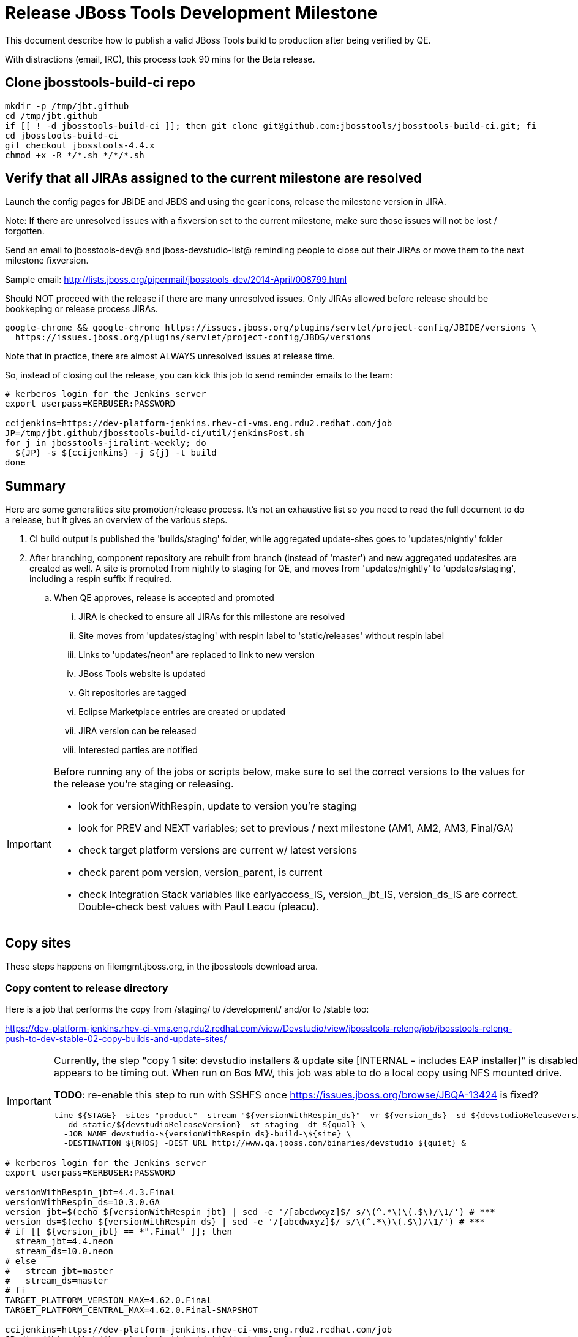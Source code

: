 = Release JBoss Tools Development Milestone

This document describe how to publish a valid JBoss Tools build to production after being verified by QE.

With distractions (email, IRC), this process took 90 mins for the Beta release.

== Clone jbosstools-build-ci repo

[source,bash]
----

mkdir -p /tmp/jbt.github
cd /tmp/jbt.github
if [[ ! -d jbosstools-build-ci ]]; then git clone git@github.com:jbosstools/jbosstools-build-ci.git; fi
cd jbosstools-build-ci
git checkout jbosstools-4.4.x
chmod +x -R */*.sh */*/*.sh

----


== Verify that all JIRAs assigned to the current milestone are resolved

Launch the config pages for JBIDE and JBDS and using the gear icons, release the milestone version in JIRA.

Note: If there are unresolved issues with a fixversion set to the current milestone, make sure those issues will not be lost / forgotten.

Send an email to jbosstools-dev@ and jboss-devstudio-list@  reminding people to close out their JIRAs or move them to the next milestone fixversion.

Sample email: http://lists.jboss.org/pipermail/jbosstools-dev/2014-April/008799.html

Should NOT proceed with the release if there are many unresolved issues. Only JIRAs allowed before release should be bookkeping or release process JIRAs.

[source,bash]
----

google-chrome && google-chrome https://issues.jboss.org/plugins/servlet/project-config/JBIDE/versions \
  https://issues.jboss.org/plugins/servlet/project-config/JBDS/versions

----

Note that in practice, there are almost ALWAYS unresolved issues at release time.

So, instead of closing out the release, you can kick this job to send reminder emails to the team:

[source,bash]
----

# kerberos login for the Jenkins server
export userpass=KERBUSER:PASSWORD

ccijenkins=https://dev-platform-jenkins.rhev-ci-vms.eng.rdu2.redhat.com/job
JP=/tmp/jbt.github/jbosstools-build-ci/util/jenkinsPost.sh
for j in jbosstools-jiralint-weekly; do
  ${JP} -s ${ccijenkins} -j ${j} -t build
done

----


== Summary

Here are some generalities site promotion/release process. It's not an exhaustive list so you need to read the full document to do a release, but it gives an overview of the various steps.

. CI build output is published the 'builds/staging' folder, while aggregated update-sites goes to 'updates/nightly' folder
. After branching, component repository are rebuilt from branch (instead of 'master') and new aggregated updatesites are created as well.  A site is promoted from nightly to staging for QE, and moves from 'updates/nightly' to 'updates/staging', including a respin suffix if required.
.. When QE approves, release is accepted and promoted
... JIRA is checked to ensure all JIRAs for this milestone are resolved
... Site moves from 'updates/staging' with respin label to 'static/releases' without respin label
... Links to 'updates/neon' are replaced to link to new version
... JBoss Tools website is updated
... Git repositories are tagged
... Eclipse Marketplace entries are created or updated
... JIRA version can be released
... Interested parties are notified

[IMPORTANT]
====

Before running any of the jobs or scripts below, make sure to set the correct versions to the values for the release you're staging or releasing.

* look for versionWithRespin, update to version you're staging
* look for PREV and NEXT variables; set to previous / next milestone (AM1, AM2, AM3, Final/GA)
* check target platform versions are current w/ latest versions
* check parent pom version, version_parent, is current
* check Integration Stack variables like earlyaccess_IS, version_jbt_IS, version_ds_IS are correct. Double-check best values with Paul Leacu (pleacu).

====

== Copy sites

These steps happens on filemgmt.jboss.org, in the jbosstools download area.

=== Copy content to release directory

Here is a job that performs the copy from /staging/ to /development/ and/or to /stable too:

https://dev-platform-jenkins.rhev-ci-vms.eng.rdu2.redhat.com/view/Devstudio/view/jbosstools-releng/job/jbosstools-releng-push-to-dev-stable-02-copy-builds-and-update-sites/

[IMPORTANT]
====

Currently, the step "copy 1 site: devstudio installers & update site [INTERNAL - includes EAP installer]" is
disabled as it appears to be timing out. When run on Bos MW, this job was able to do a local copy using NFS mounted drive.

*TODO*: re-enable this step to run with SSHFS once https://issues.jboss.org/browse/JBQA-13424 is fixed?

    time ${STAGE} -sites "product" -stream "${versionWithRespin_ds}" -vr ${version_ds} -sd ${devstudioReleaseVersion} \
      -dd static/${devstudioReleaseVersion} -st staging -dt ${qual} \
      -JOB_NAME devstudio-${versionWithRespin_ds}-build-\${site} \
      -DESTINATION ${RHDS} -DEST_URL http://www.qa.jboss.com/binaries/devstudio ${quiet} &

====


[source,bash]
----

# kerberos login for the Jenkins server
export userpass=KERBUSER:PASSWORD

versionWithRespin_jbt=4.4.3.Final
versionWithRespin_ds=10.3.0.GA
version_jbt=$(echo ${versionWithRespin_jbt} | sed -e '/[abcdwxyz]$/ s/\(^.*\)\(.$\)/\1/') # ***
version_ds=$(echo ${versionWithRespin_ds} | sed -e '/[abcdwxyz]$/ s/\(^.*\)\(.$\)/\1/') # ***
# if [[ ${version_jbt} == *".Final" ]]; then
  stream_jbt=4.4.neon
  stream_ds=10.0.neon
# else
#   stream_jbt=master
#   stream_ds=master
# fi
TARGET_PLATFORM_VERSION_MAX=4.62.0.Final
TARGET_PLATFORM_CENTRAL_MAX=4.62.0.Final-SNAPSHOT

ccijenkins=https://dev-platform-jenkins.rhev-ci-vms.eng.rdu2.redhat.com/job
JP=/tmp/jbt.github/jbosstools-build-ci/util/jenkinsPost.sh
for j in jbosstools-releng-push-to-dev-stable-02-copy-builds-and-update-sites; do
  prevJob=$(${JP} -s ${ccijenkins} -j ${j} -t enable -q); echo "[${prevJob}] ${ccijenkins}/${j} enable"
  sleep 3s

  data="stream_jbt=${stream_jbt}&stream_ds=${stream_ds}&\
versionWithRespin_jbt=${versionWithRespin_jbt}&versionWithRespin_ds=${versionWithRespin_ds}&\
TARGET_PLATFORM_VERSION_MAX=${TARGET_PLATFORM_VERSION_MAX}&TARGET_PLATFORM_CENTRAL_MAX=${TARGET_PLATFORM_CENTRAL_MAX}"
  nextJob=$(${JP} -s ${ccijenkins} -j ${j} -t buildWithParameters -q -d ${data}); echo "[${nextJob}] ${ccijenkins}/${j} buildWithParameters ${data}"
  sleep 15s

  if [[ "${prevJob}" == "${nextJob}" ]]; then
    echo "[WARN] Build has not started yet! Must manually disable and toggle keeping the log once the job has started."
    echo "[WARN] ${ccijenkins}/${j}"
  else
    ${JP} -s ${ccijenkins} -j ${j} -t disable
    ${JP} -s ${ccijenkins} -j ${j} -t lastBuild/toggleLogKeep
  fi
done

----

If any of the above fails, ssh to dev01, sudo to hudson, and do this. NOTE: will not work if run from within a screen session.

[source,bash]
----

# get stage script
WORKSPACE=/tmp
cd ${WORKSPACE}
if [[ -f /tmp/stage.sh ]]; then rm -f /tmp/stage.sh; fi
wget https://raw.githubusercontent.com/jbosstools/jbosstools-build-ci/jbosstools-4.4.x/publish/stage.sh --no-check-certificate
chmod +x stage.sh
STAGE=${WORKSPACE}/stage.sh
eclipseReleaseName=neon
JBDS="devstudio@10.5.105.197:/www_htdocs/devstudio" # use filemgmt IP
TOOLS="tools@10.5.105.197:/downloads_htdocs/tools"
qual=development
quiet="-q"

# for example, run this for the JBT central discovery plugins:
versionWithRespin_jbt=4.4.3.Final
version_jbt=$(echo ${versionWithRespin_jbt} | sed -e '/[abcdwxyz]$/ s/\(^.*\)\(.$\)/\1/') # ***
${STAGE} -sites "discovery.central" -stream "${versionWithRespin_jbt}" -vr ${version_jbt} -DESTINATION "${TOOLS}" \
    -sd ${eclipseReleaseName} -dd static/${eclipseReleaseName} -st staging -dt ${qual} \
    -JOB_NAME jbosstools-${versionWithRespin_jbt}-build-\${site} ${quiet} -suz -sus &

----


When the job above is done, this verification job will trigger automatically:

https://jenkins.hosts.mwqe.eng.bos.redhat.com/hudson/job/jbosstools-releng-push-to-dev-stable-03-verify-builds-update-sites

But you can run it again if you'd like:

[source,bash]
----

# buildType=development will also check stable URLs if we're pushing out a GA/Final release
ccijenkins=https://dev-platform-jenkins.rhev-ci-vms.eng.rdu2.redhat.com/job
JP=/tmp/jbt.github/jbosstools-build-ci/util/jenkinsPost.sh
for j in jbosstools-releng-push-to-dev-stable-03-verify-builds-update-sites; do
  prevJob=$(${JP} -s ${ccijenkins} -j ${j} -t enable -q); echo "[${prevJob}] ${ccijenkins}/${j} enable"
  sleep 3s
  data="versionWithRespin_jbt=${versionWithRespin_jbt}&versionWithRespin_ds=${versionWithRespin_ds}&\
skipdiscovery=false&onlydiscovery=false&buildType=development"
  nextJob=$(${JP} -s ${ccijenkins} -j ${j} -t buildWithParameters -q -d ${data}); echo "[${nextJob}] ${ccijenkins}/${j} buildWithParameters ${data}"
  sleep 15s

  if [[ "${prevJob}" == "${nextJob}" ]]; then
    echo "[WARN] Build has not started yet! Must manually disable and toggle keeping the log once the job has started."
    echo "[WARN] ${ccijenkins}/${j}"
  else
    ${JP} -s ${ccijenkins} -j ${j} -t disable
    ${JP} -s ${ccijenkins} -j ${j} -t lastBuild/toggleLogKeep
  fi
done

----


=== Update /development/updates/ sites (and /stable/updates if Final)

Here's a job that verifies everything is updated:

https://dev-platform-jenkins.rhev-ci-vms.eng.rdu2.redhat.com/view/Devstudio/view/jbosstools-releng/job/jbosstools-releng-push-to-dev-stable-04-update-merge-composites-html/

[source,bash]
----

# kerberos login for the Jenkins server
export userpass=KERBUSER:PASSWORD

versionWithRespin_jbt=4.4.3.Final
versionWithRespin_ds=10.3.0.GA
versionWithRespin_ds_PREV=10.3.0.AM2
earlyaccess_IS=earlyaccess/
version_jbt_IS=4.4.1.Final
version_ds_IS=10.1.0.GA
ccijenkins=https://dev-platform-jenkins.rhev-ci-vms.eng.rdu2.redhat.com/job
JP=/tmp/jbt.github/jbosstools-build-ci/util/jenkinsPost.sh
for j in jbosstools-releng-push-to-dev-stable-04-update-merge-composites-html; do
  prevJob=$(${JP} -s ${ccijenkins} -j ${j} -t enable -q); echo "[${prevJob}] ${ccijenkins}/${j} enable"
  sleep 3s
  data="token=RELENG&versionWithRespin_jbt=${versionWithRespin_jbt}&versionWithRespin_ds=${versionWithRespin_ds}&\
versionWithRespin_ds_PREV=${versionWithRespin_ds_PREV}&earlyaccess_IS=${earlyaccess_IS}&version_jbt_IS=${version_jbt_IS}&version_ds_IS=${version_ds_IS}"
  nextJob=$(${JP} -s ${ccijenkins} -j ${j} -t buildWithParameters -q -d ${data}); echo "[${nextJob}] ${ccijenkins}/${j} buildWithParameters ${data}"
  sleep 15s

  if [[ "${prevJob}" == "${nextJob}" ]]; then
    echo "[WARN] Build has not started yet! Must manually disable and toggle keeping the log once the job has started."
    echo "[WARN] ${ccijenkins}/${j}"
  else
    ${JP} -s ${ccijenkins} -j ${j} -t disable
    ${JP} -s ${ccijenkins} -j ${j} -t lastBuild/toggleLogKeep
  fi
done

----


=== WebTools

==== Publish Site

Webtools site is expected to be found in +http://download.jboss.org/tools/updates/webtools/neon+. So, with a sftp client, on filemgmt.jboss.org,
create a symlink from +/updates/webtools/neon+ to http://download.jboss.org/jbosstools/neon/stable/updates/ (or /development/updates/ if we're
before first Final release).

[source,bash]
----
# verify site contents are shown
google-chrome && google-chrome http://download.jboss.org/jbosstools/updates/webtools/neon http://download.jboss.org/jbosstools/updates/webtools/

----

==== Notify webtools project

If this is the first milestone release (ie if you had to create the 'updates/webtools/neon' directory (next year will be "neon"), ensure that upstream project Web Tools (WTP) knows to include this new URL in their server adapter wizard. New bugzilla required!

* https://issues.jboss.org/browse/JBIDE-18921
* https://bugs.eclipse.org/454810

== Update Target Platforms

If this new release includes a new Target Platform, you need to release the latest target platform. If not, there's nothing to do here.

For Final or GA releases, the target platform folders should be moved to /static/ and composited back.

Thus for example,

http://download.jboss.org/jbosstools/targetplatforms/jbosstoolstarget/4.*.*.Final/
http://download.jboss.org/jbosstools/targetplatforms/jbdevstudiotarget/4.*.*.Final/

should be moved to:

http://download.jboss.org/jbosstools/static/targetplatforms/jbosstoolstarget/4.*.*.Final/
http://download.jboss.org/jbosstools/static/targetplatforms/jbdevstudiotarget/4.*.*.Final/

Then you can create composites in the old locations pointing to the new one, like this:

Here's a job that moves the target platform, then creates the symlinks to the /static/ location from the non-static ones.

https://dev-platform-jenkins.rhev-ci-vms.eng.rdu2.redhat.com/view/Devstudio/view/jbosstools-releng/job/jbosstools-releng-push-to-dev-stable-05-release-target-platforms/

IMPORTANT: This job also verifies that -SNAPSHOT content is properly populated on the servers, so it should be run for .Final and -SNAPSHOT target platforms alike.

[source,bash]
----

# kerberos login for the Jenkins server
export userpass=KERBUSER:PASSWORD

TARGET_PLATFORM_VERSION_MAX=4.62.0.Final

ccijenkins=https://dev-platform-jenkins.rhev-ci-vms.eng.rdu2.redhat.com/job
JP=/tmp/jbt.github/jbosstools-build-ci/util/jenkinsPost.sh
for j in jbosstools-releng-push-to-dev-stable-05-release-target-platforms; do
  prevJob=$(prevJob=$(${JP} -s ${ccijenkins} -j ${j} -t enable -q); echo "[${prevJob}] ${ccijenkins}/${j} enable" -q); echo "[${prevJob}] ${ccijenkins}/${j} enable"
  sleep 3s
  data="token=RELENG&TARGET_PLATFORM_VERSION_MAX=${TARGET_PLATFORM_VERSION_MAX}"
  nextJob=$(${JP} -s ${ccijenkins} -j ${j} -t buildWithParameters -q -d ${data}); echo "[${nextJob}] ${ccijenkins}/${j} buildWithParameters ${data}"
  sleep 15s
  if [[ "${prevJob}" == "${nextJob}" ]]; then
    echo "[WARN] Build has not started yet! Must manually disable and toggle keeping the log once the job has started."
    echo "[WARN] ${ccijenkins}/${j}"
  else
    ${JP} -s ${ccijenkins} -j ${j} -t disable
    ${JP} -s ${ccijenkins} -j ${j} -t lastBuild/toggleLogKeep
  fi
done

----


== Release the latest development and/or stable milestone to ide-config.properties

Here's a job that verifies everything is updated:

https://dev-platform-jenkins.rhev-ci-vms.eng.rdu2.redhat.com/view/Devstudio/view/jbosstools-releng/job/jbosstools-releng-push-to-dev-stable-04-update-ide-config.properties/

[source,bash]
----

# kerberos login for the Jenkins server
export userpass=KERBUSER:PASSWORD

versionWithRespin_jbt=4.4.3.Final
versionWithRespin_ds=10.3.0.GA

versionWithRespin_jbt_PREV=4.4.3.AM2
versionWithRespin_jbt_NEXT=4.4.4.AM1
versionWithRespin_ds_PREV=10.3.0.AM2
versionWithRespin_ds_NEXT=10.4.0.AM1

version_jbt=$(echo ${versionWithRespin_jbt} | sed -e '/[abcdwxyz]$/ s/\(^.*\)\(.$\)/\1/') # ***
version_ds=$(echo ${versionWithRespin_ds} | sed -e '/[abcdwxyz]$/ s/\(^.*\)\(.$\)/\1/') # ***
buildType="development"; if [[ ${version_jbt} == *".Final" ]]; then buildType="stable"; fi
ccijenkins=https://dev-platform-jenkins.rhev-ci-vms.eng.rdu2.redhat.com/job
JP=/tmp/jbt.github/jbosstools-build-ci/util/jenkinsPost.sh
for j in jbosstools-releng-push-to-dev-stable-04-update-ide-config.properties; do
  prevJob=$(${JP} -s ${ccijenkins} -j ${j} -t enable -q); echo "[${prevJob}] ${ccijenkins}/${j} enable"
  sleep 3s

  data="token=RELENG&buildType=${buildType}&\
versionWithRespin_jbt_PREV=${versionWithRespin_jbt_PREV}&versionWithRespin_jbt_NEXT=${versionWithRespin_jbt_NEXT}&versionWithRespin_jbt=${versionWithRespin_jbt}&\
versionWithRespin_ds_PREV=${versionWithRespin_ds_PREV}&versionWithRespin_ds_NEXT=${versionWithRespin_ds_NEXT}&versionWithRespin_ds=${versionWithRespin_ds}"
  nextJob=$(${JP} -s ${ccijenkins} -j ${j} -t buildWithParameters -q -d ${data}); echo "[${nextJob}] ${ccijenkins}/${j} buildWithParameters ${data}"
  sleep 15s

  if [[ "${prevJob}" == "${nextJob}" ]]; then
    echo "[WARN] Build has not started yet! Must manually disable and toggle keeping the log once the job has started."
    echo "[WARN] ${ccijenkins}/${j}"
  else
    ${JP} -s ${ccijenkins} -j ${j} -t disable
    ${JP} -s ${ccijenkins} -j ${j} -t lastBuild/toggleLogKeep
  fi
done

----


== Update Eclipse Marketplace (add/remove features)

WARNING: Only applies to the milestone release before an x.y.0.Final and all .Final releases. (For example, do for x.y.0.AM1 but not x.y.z.AM1.)

=== If node does not yet exist

For the first Beta, create a new node on Marketplace, using content from http://download.jboss.org/jbosstools/static/neon/stable/updates/core/4.4.3.AM1/site.properties

=== If node already exists

Access it via +https://marketplace.eclipse.org/content/jboss-tools/edit+ and update the following things:

* Solution version number to match new version
* Description to match new version & dependencies
* Notes / warnings (if applicable, eg., JDK issues)
* Update list of features, using content of http://download.jboss.org/jbosstools/static/neon/stable/updates/core/4.4.3.AM1/site.properties

To diff if any new features have been added/removed:

[source,bash]
----
version_jbt_PREV=4.4.2.Final
version_jbt=4.4.3.Final

# for Final releases only!
if [[ ${version_jbt} == *"Final" ]]; then
  cd /tmp
  wget -O ${version_jbt_PREV}.properties http://download.jboss.org/jbosstools/static/neon/development/updates/core/${version_jbt_PREV}/site.properties
  wget -O ${version_jbt}.properties http://download.jboss.org/jbosstools/static/neon/development/updates/core/${version_jbt}/site.properties
  diff -u ${version_jbt_PREV}.properties ${version_jbt}.properties

  # then verify the the new feature(s) were added to the CoreTools category
  google-chrome && google-chrome https://marketplace.eclipse.org/content/jboss-tools/edit

  rm -f /tmp/${version_jbt_PREV}.properties /tmp/${version_jbt}.properties
fi

----

=== Validate Marketplace install

(If this is an development milestone towards a .0.Final, or a stable .x.Final build...)

1. Get a compatible Eclipse
2. Install from Marketplace
3. Install everything from Central + Earlyaccess
4. Test a project example


== Release JIRA

If there are no unresolved issues, release the milestone version in JIRA.

Launch the config pages for JBIDE and JBDS and using the gear icons, release the milestone version in JIRA.

[source,bash]
----

google-chrome && google-chrome https://issues.jboss.org/plugins/servlet/project-config/JBIDE/versions \
  https://issues.jboss.org/plugins/servlet/project-config/JBDS/versions

----


== Submit PR to update tools.jboss.org

See JBDS_Release.adoc


== Smoke test the release

Before notifying team of release, must check for obvious problems. Any failure there should be fixed with highest priority. In general, it could be wrong URLs in a composite site.

=== Validate update site install

1. Get a recent Eclipse (compatible with the target version of JBT)
2. Install Abridged category from http://download.jboss.org/jbosstools/neon/development/updates/ and/or http://download.jboss.org/jbosstools/neon/stable/updates/
3. Restart. Open Central Software/Updates tab, enable Early Access select and install all connectors; restart
4. Check log for errors, start an example project or run a quickstart, check log again
5. Check to make sure "Windows > Prefs > Install/Update > Available Software Sites" shows you what you expect to see

== Tagging JBoss Tools

See Branching_and_Tagging.adoc


== Tagging Developer Studio

See Branching_and_Tagging.adoc


== Notify Team Lead(s)

See JBDS_Release.adoc


== Disable dev-stable jobs

You will need to disable the jobs once the bits are released, so that they won't run accidentally.

[source,bash]
----

# kerberos login for the Jenkins server
export userpass=KERBUSER:PASSWORD

ccijenkins=https://dev-platform-jenkins.rhev-ci-vms.eng.rdu2.redhat.com/job
JP=/tmp/jbt.github/jbosstools-build-ci/util/jenkinsPost.sh
for j in jbosstools-releng-push-to-dev-stable-03-verify-builds-update-sites \
  jbosstools-releng-push-to-dev-stable-02-copy-builds-and-update-sites; do
  ${JP} -s ${ccijenkins} -j ${j} -t disable
done

----

== Bump parent pom to newer BUILD_ALIAS value

Once the current milestone is done, the BUILD_ALIAS in parent pom should be bumped to a new value.

[source,bash]
----

# adjust these steps to fit your own path location & git workflow
cd ~/tru # ~
pushd jbosstools-build/parent
BUILD_ALIAS=AM2
BUILD_ALIAS_NEXT=Final

git fetch origin master
git checkout FETCH_HEAD

sed -i -e "s#<BUILD_ALIAS>${BUILD_ALIAS}</BUILD_ALIAS>#<BUILD_ALIAS>${BUILD_ALIAS_NEXT}</BUILD_ALIAS>#" pom.xml

ci "bump parent pom to BUILD_ALIAS = ${BUILD_ALIAS_NEXT}" pom.xml
git push origin HEAD:master

# rebuild parent pom in master branch
# https://dev-platform-jenkins.rhev-ci-vms.eng.rdu2.redhat.com/view/Devstudio/view/devstudio_master/job/jbosstools-build.parent_master/build

# kerberos login for the Jenkins server
export userpass=KERBUSER:PASSWORD

ccijenkins=https://dev-platform-jenkins.rhev-ci-vms.eng.rdu2.redhat.com/job
JP=/tmp/jbt.github/jbosstools-build-ci/util/jenkinsPost.sh
${JP} -s ${ccijenkins} -j jbosstools-build.parent_master -t build

----

== Prepare for next milestone

Depending on what's coming next, you will want to run one of these two jobs:

* https://dev-platform-jenkins.rhev-ci-vms.eng.rdu2.redhat.com/view/Devstudio/view/jbosstools-releng/job/jbosstools-releng-push-to-staging-00-parent-pom-update-and-branch-task-jiras/
* https://dev-platform-jenkins.rhev-ci-vms.eng.rdu2.redhat.com/view/Devstudio/view/jbosstools-releng/job/jbosstools-releng-push-to-staging-00-parent-pom-update-task-jiras/

Open the appropriate job, edit its parameters, and kick the job.

